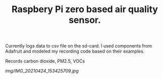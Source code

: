 #+TITLE: Raspbery Pi zero based air quality sensor.

Currently logs data to csv file on the sd-card. I used components from Adafruit and modeled my recording code based on their examples. 

Records carbon dioxide, PM2.5, VOCs

[[img/IMG_20210424_153425709.jpg]]
